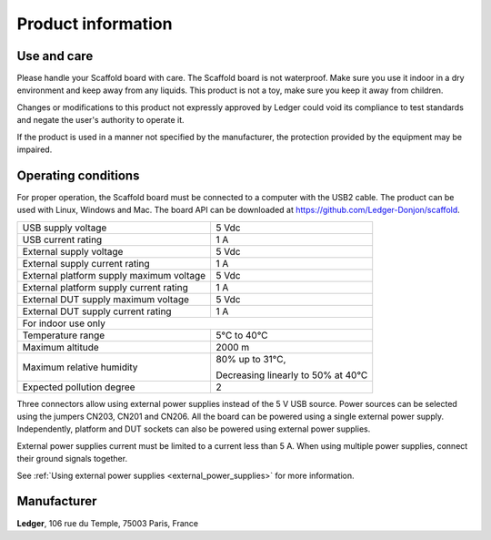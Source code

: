 Product information
===================

Use and care
------------

Please handle your Scaffold board with care. The Scaffold board is not
waterproof. Make sure you use it indoor in a dry environment and keep away from
any liquids. This product is not a toy, make sure you keep it away from
children.

Changes or modifications to this product not expressly approved by Ledger could
void its compliance to test standards and negate the user's authority to operate
it.

If the product is used in a manner not specified by the manufacturer, the
protection provided by the equipment may be impaired.

Operating conditions
--------------------

For proper operation, the Scaffold board must be connected to a computer with
the USB2 cable. The product can be used with Linux, Windows and Mac. The board
API can be downloaded at https://github.com/Ledger-Donjon/scaffold.

+------------------------------------------+------------------------------------+
| USB supply voltage                       | 5 Vdc                              |
+------------------------------------------+------------------------------------+
| USB current rating                       | 1 A                                |
+------------------------------------------+------------------------------------+
| External supply voltage                  | 5 Vdc                              |
+------------------------------------------+------------------------------------+
| External supply current rating           | 1 A                                |
+------------------------------------------+------------------------------------+
| External platform supply maximum voltage | 5 Vdc                              |
+------------------------------------------+------------------------------------+
| External platform supply current rating  | 1 A                                |
+------------------------------------------+------------------------------------+
| External DUT supply maximum voltage      | 5 Vdc                              |
+------------------------------------------+------------------------------------+
| External DUT supply current rating       | 1 A                                |
+------------------------------------------+------------------------------------+
| For indoor use only                                                           |
+------------------------------------------+------------------------------------+
| Temperature range                        | 5°C to 40°C                        |
+------------------------------------------+------------------------------------+
| Maximum altitude                         | 2000 m                             |
+------------------------------------------+------------------------------------+
| Maximum relative humidity                | 80% up to 31°C,                    |
|                                          |                                    |
|                                          | Decreasing linearly to 50% at 40°C |
+------------------------------------------+------------------------------------+
| Expected pollution degree                | 2                                  |
+------------------------------------------+------------------------------------+

Three connectors allow using external power supplies instead of the 5 V USB
source. Power sources can be selected using the jumpers CN203, CN201 and CN206.
All the board can be powered using a single external power supply.
Independently, platform and DUT sockets can also be powered using external power
supplies.

External power supplies current must be limited to a current less than 5 A.
When using multiple power supplies, connect their ground signals together.

See :ref:`Using external power supplies <external_power_supplies>` for more information.


Manufacturer
------------

**Ledger**, 106 rue du Temple, 75003 Paris, France
